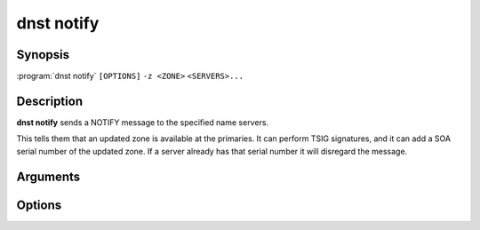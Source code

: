 dnst notify
===============

Synopsis
--------

:program:`dnst notify` ``[OPTIONS]`` ``-z <ZONE>`` ``<SERVERS>...``

Description
-----------

**dnst notify** sends a NOTIFY message to the specified name servers.

This tells them that an updated zone is available at the primaries. It can
perform TSIG signatures, and it can add a SOA serial number of the updated
zone. If a server already has that serial number it will disregard the message.

Arguments
---------

.. option:: <SERVERS>...

      One or more name servers to which NOTIFY messages will be sent, by
      default on port 53.

      Each name server can be specified as a domain name or IP address.

Options
-------

.. option:: -z <ZONE>

      The zone to send the NOTIFY for. Mandatory.

.. option:: -I <ADDRESS>

      Source IP to send the message from.

.. option:: -I <ADDRESS>

      Source IP to send the message from.

.. option:: -s <SOA VERSION>

      SOA version number to include in the NOTIFY message.

.. option:: -y, --tsig <NAME:KEY[:ALGO]>

      A base64 TSIG key and optional algorithm to use for the NOTIFY message.
      The algorithm defaults to **hmac-sha512**.

.. option:: -p, --port <PORT>

      Destination port to send the UDP packet to. Defaults to 53.

.. option:: -d, --debug

      Print debug information.

.. option:: -r, --retries <RETRIES>

      Max number of retries. Defaults to 15.

.. option:: -h, --help

      Print the help text (short summary with ``-h``, long help with
      ``--help``).
